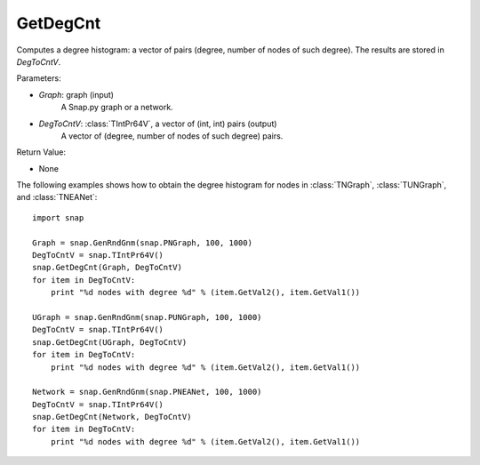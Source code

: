 GetDegCnt
'''''''''''''''

.. function:: GetDegCnt(Graph, DegToCntV)

Computes a degree histogram: a vector of pairs (degree, number of nodes of such degree). The results are stored in *DegToCntV*.

Parameters:

- *Graph*: graph (input)
    A Snap.py graph or a network.

- *DegToCntV*: :class:`TIntPr64V`, a vector of (int, int) pairs (output)
    A vector of (degree, number of nodes of such degree) pairs.

Return Value:

- None


The following examples shows how to obtain the degree histogram for nodes in :class:`TNGraph`, :class:`TUNGraph`, and :class:`TNEANet`::

    import snap

    Graph = snap.GenRndGnm(snap.PNGraph, 100, 1000)
    DegToCntV = snap.TIntPr64V()
    snap.GetDegCnt(Graph, DegToCntV)
    for item in DegToCntV:
        print "%d nodes with degree %d" % (item.GetVal2(), item.GetVal1())

    UGraph = snap.GenRndGnm(snap.PUNGraph, 100, 1000)
    DegToCntV = snap.TIntPr64V()
    snap.GetDegCnt(UGraph, DegToCntV)
    for item in DegToCntV:
        print "%d nodes with degree %d" % (item.GetVal2(), item.GetVal1())

    Network = snap.GenRndGnm(snap.PNEANet, 100, 1000)
    DegToCntV = snap.TIntPr64V()
    snap.GetDegCnt(Network, DegToCntV)
    for item in DegToCntV:
        print "%d nodes with degree %d" % (item.GetVal2(), item.GetVal1())

